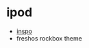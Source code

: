 * ipod
- [[https://www.reddit.com/r/ipod/comments/kvmqas/first_day_at_work_with_my_new_companion/][inspo]]
- freshos rockbox theme
